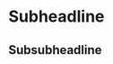 :PROPERTIES:
:Project: Orgdown
:END:
* Subheadline
:PROPERTIES:
:Task: Test
:END:
** Subsubheadline
